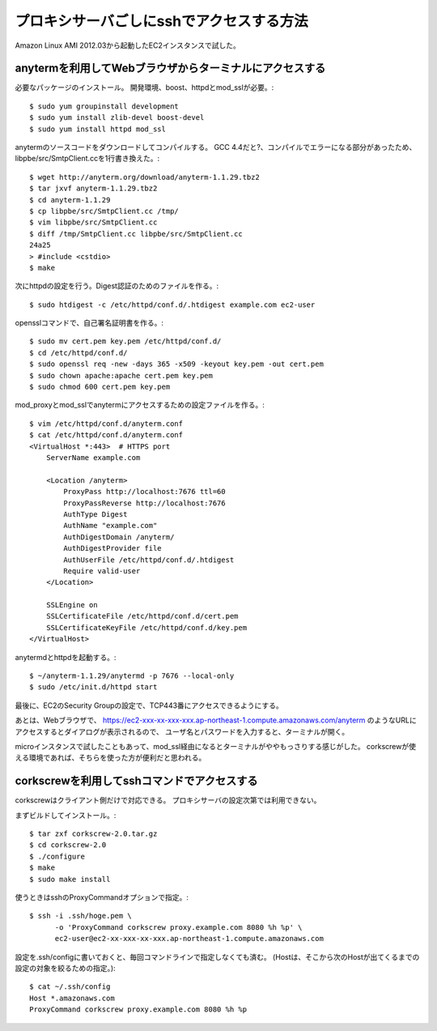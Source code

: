 =========================================
プロキシサーバごしにsshでアクセスする方法
=========================================


Amazon Linux AMI 2012.03から起動したEC2インスタンスで試した。


anytermを利用してWebブラウザからターミナルにアクセスする
========================================================

必要なパッケージのインストール。
開発環境、boost、httpdとmod_sslが必要。::

  $ sudo yum groupinstall development
  $ sudo yum install zlib-devel boost-devel
  $ sudo yum install httpd mod_ssl

anytermのソースコードをダウンロードしてコンパイルする。
GCC 4.4だと?、コンパイルでエラーになる部分があったため、
libpbe/src/SmtpClient.ccを1行書き換えた。::

  $ wget http://anyterm.org/download/anyterm-1.1.29.tbz2
  $ tar jxvf anyterm-1.1.29.tbz2
  $ cd anyterm-1.1.29
  $ cp libpbe/src/SmtpClient.cc /tmp/
  $ vim libpbe/src/SmtpClient.cc
  $ diff /tmp/SmtpClient.cc libpbe/src/SmtpClient.cc
  24a25
  > #include <cstdio>
  $ make

次にhttpdの設定を行う。Digest認証のためのファイルを作る。::

  $ sudo htdigest -c /etc/httpd/conf.d/.htdigest example.com ec2-user

opensslコマンドで、自己署名証明書を作る。::


  $ sudo mv cert.pem key.pem /etc/httpd/conf.d/
  $ cd /etc/httpd/conf.d/
  $ sudo openssl req -new -days 365 -x509 -keyout key.pem -out cert.pem
  $ sudo chown apache:apache cert.pem key.pem
  $ sudo chmod 600 cert.pem key.pem

mod_proxyとmod_sslでanytermにアクセスするための設定ファイルを作る。::

  $ vim /etc/httpd/conf.d/anyterm.conf
  $ cat /etc/httpd/conf.d/anyterm.conf
  <VirtualHost *:443>  # HTTPS port
      ServerName example.com
  
      <Location /anyterm>
          ProxyPass http://localhost:7676 ttl=60
          ProxyPassReverse http://localhost:7676
          AuthType Digest
          AuthName "example.com"
          AuthDigestDomain /anyterm/
          AuthDigestProvider file
          AuthUserFile /etc/httpd/conf.d/.htdigest
          Require valid-user
      </Location>
  
      SSLEngine on
      SSLCertificateFile /etc/httpd/conf.d/cert.pem
      SSLCertificateKeyFile /etc/httpd/conf.d/key.pem
  </VirtualHost>

anytermdとhttpdを起動する。::  
  
  $ ~/anyterm-1.1.29/anytermd -p 7676 --local-only
  $ sudo /etc/init.d/httpd start

最後に、EC2のSecurity Groupの設定で、TCP443番にアクセスできるようにする。

あとは、Webブラウザで、
https://ec2-xxx-xx-xxx-xxx.ap-northeast-1.compute.amazonaws.com/anyterm
のようなURLにアクセスするとダイアログが表示されるので、
ユーザ名とパスワードを入力すると、ターミナルが開く。

microインスタンスで試したこともあって、mod_ssl経由になるとターミナルがややもっさりする感じがした。
corkscrewが使える環境であれば、そちらを使った方が便利だと思われる。


corkscrewを利用してsshコマンドでアクセスする
============================================

corkscrewはクライアント側だけで対応できる。
プロキシサーバの設定次第では利用できない。

まずビルドしてインストール。::

  $ tar zxf corkscrew-2.0.tar.gz
  $ cd corkscrew-2.0
  $ ./configure
  $ make
  $ sudo make install

使うときはsshのProxyCommandオプションで指定。::

  $ ssh -i .ssh/hoge.pem \
        -o 'ProxyCommand corkscrew proxy.example.com 8080 %h %p' \
        ec2-user@ec2-xx-xxx-xx-xxx.ap-northeast-1.compute.amazonaws.com

設定を.ssh/configに書いておくと、毎回コマンドラインで指定しなくても済む。
(Hostは、そこから次のHostが出てくるまでの設定の対象を絞るための指定。)::

  $ cat ~/.ssh/config
  Host *.amazonaws.com
  ProxyCommand corkscrew proxy.example.com 8080 %h %p
